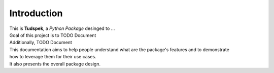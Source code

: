 ============
Introduction
============

| This is **Tudspek**, a *Python Package* desinged to ...

| Goal of this project is to TODO Document
| Additionally, TODO Document

| This documentation aims to help people understand what are the package's features and to demonstrate
| how to leverage them for their use cases.
| It also presents the overall package design.
